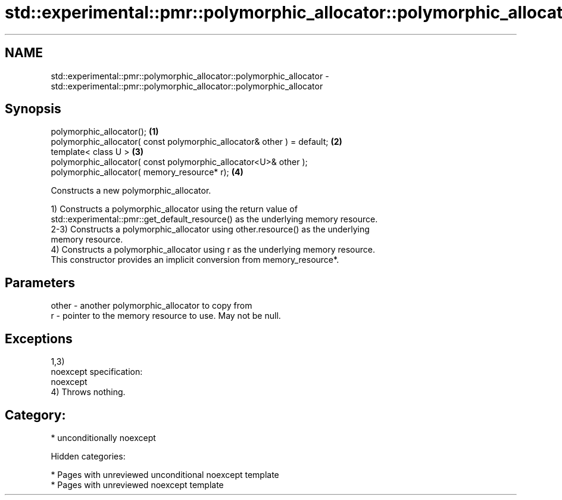 .TH std::experimental::pmr::polymorphic_allocator::polymorphic_allocator 3 "2018.03.28" "http://cppreference.com" "C++ Standard Libary"
.SH NAME
std::experimental::pmr::polymorphic_allocator::polymorphic_allocator \- std::experimental::pmr::polymorphic_allocator::polymorphic_allocator

.SH Synopsis
   polymorphic_allocator();                                               \fB(1)\fP
   polymorphic_allocator( const polymorphic_allocator& other ) = default; \fB(2)\fP
   template< class U >                                                    \fB(3)\fP
   polymorphic_allocator( const polymorphic_allocator<U>& other );
   polymorphic_allocator( memory_resource* r);                            \fB(4)\fP

   Constructs a new polymorphic_allocator.

   1) Constructs a polymorphic_allocator using the return value of
   std::experimental::pmr::get_default_resource() as the underlying memory resource.
   2-3) Constructs a polymorphic_allocator using other.resource() as the underlying
   memory resource.
   4) Constructs a polymorphic_allocator using r as the underlying memory resource.
   This constructor provides an implicit conversion from memory_resource*.

.SH Parameters

   other - another polymorphic_allocator to copy from
   r     - pointer to the memory resource to use. May not be null.

.SH Exceptions

   1,3)
   noexcept specification:
   noexcept
   4) Throws nothing.
.SH Category:

     * unconditionally noexcept

   Hidden categories:

     * Pages with unreviewed unconditional noexcept template
     * Pages with unreviewed noexcept template
